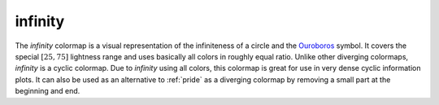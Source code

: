 .. _infinity:

infinity
--------
.. image:: ../../../../cmasher/colormaps/infinity/infinity.png
    :alt: Visual representation of the *infinity* colormap.
    :width: 100%
    :align: center

.. image:: ../../../../cmasher/colormaps/infinity/infinity_viscm.png
    :alt: Statistics of the *infinity* colormap.
    :width: 100%
    :align: center

The *infinity* colormap is a visual representation of the infiniteness of a circle and the `Ouroboros <https://en.wikipedia.org/wiki/Ouroboros>`_ symbol.
It covers the special :math:`[25, 75]` lightness range and uses basically all colors in roughly equal ratio.
Unlike other diverging colormaps, *infinity* is a cyclic colormap.
Due to *infinity* using all colors, this colormap is great for use in very dense cyclic information plots.
It can also be used as an alternative to :ref:`pride` as a diverging colormap by removing a small part at the beginning and end.

